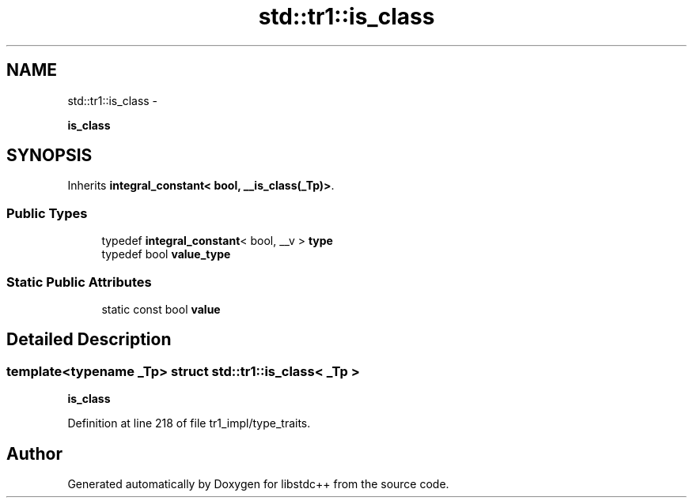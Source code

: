 .TH "std::tr1::is_class" 3 "Sun Oct 10 2010" "libstdc++" \" -*- nroff -*-
.ad l
.nh
.SH NAME
std::tr1::is_class \- 
.PP
\fBis_class\fP  

.SH SYNOPSIS
.br
.PP
.PP
Inherits \fBintegral_constant< bool, __is_class(_Tp)>\fP.
.SS "Public Types"

.in +1c
.ti -1c
.RI "typedef \fBintegral_constant\fP< bool, __v > \fBtype\fP"
.br
.ti -1c
.RI "typedef bool \fBvalue_type\fP"
.br
.in -1c
.SS "Static Public Attributes"

.in +1c
.ti -1c
.RI "static const bool \fBvalue\fP"
.br
.in -1c
.SH "Detailed Description"
.PP 

.SS "template<typename _Tp> struct std::tr1::is_class< _Tp >"
\fBis_class\fP 
.PP
Definition at line 218 of file tr1_impl/type_traits.

.SH "Author"
.PP 
Generated automatically by Doxygen for libstdc++ from the source code.
